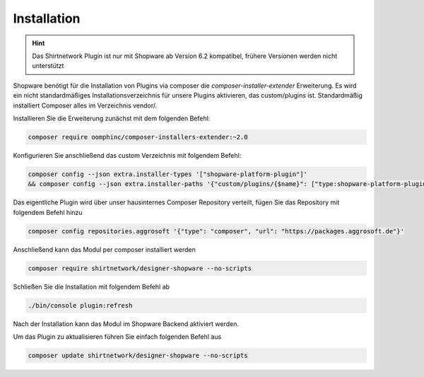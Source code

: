 ##################
Installation
##################

.. Hint::
   Das Shirtnetwork Plugin ist nur mit Shopware ab Version 6.2 kompatibel, frühere Versionen werden nicht unterstützt


Shopware benötigt für die Installation von Plugins via composer die `composer-installer-extender` Erweiterung.
Es wird ein nicht standardmäßiges Installationsverzeichnis für unsere Plugins aktivieren,
das custom/plugins ist. Standardmäßig installiert Composer alles im Verzeichnis vendor/.

Installieren Sie die Erweiterung zunächst mit dem folgenden Befehl:

.. code-block:: bash

    composer require oomphinc/composer-installers-extender:~2.0

Konfigurieren Sie anschließend das custom Verzeichnis mit folgendem Befehl:

.. code-block:: bash

    composer config --json extra.installer-types '["shopware-platform-plugin"]'
    && composer config --json extra.installer-paths '{"custom/plugins/{$name}": ["type:shopware-platform-plugin"]}'


Das eigentliche Plugin wird über unser hausinternes Composer Repository verteilt,
fügen Sie das Repository mit folgendem Befehl hinzu

.. code-block:: bash

    composer config repositories.aggrosoft '{"type": "composer", "url": "https://packages.aggrosoft.de"}'

Anschließend kann das Modul per composer installiert werden

.. code-block:: bash

    composer require shirtnetwork/designer-shopware --no-scripts

Schließen Sie die Installation mit folgendem Befehl ab

.. code-block:: bash

    ./bin/console plugin:refresh

Nach der Installation kann das Modul im Shopware Backend aktiviert werden.

Um das Plugin zu aktualisieren führen Sie einfach folgenden Befehl aus

.. code-block:: bash

    composer update shirtnetwork/designer-shopware --no-scripts
